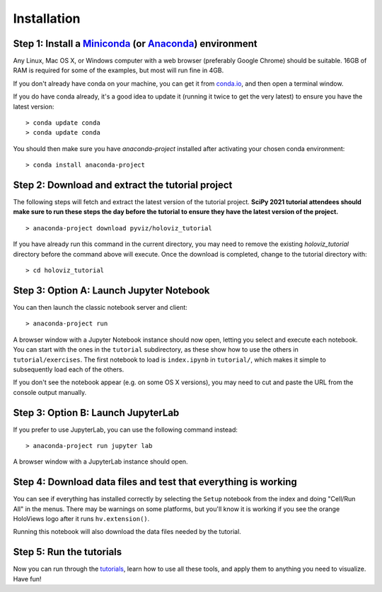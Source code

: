 Installation
============

Step 1: Install a `Miniconda <https://conda.io/miniconda.html>`_  (or `Anaconda <https://www.anaconda.com/downloads>`_) environment
-----------------------------------------------------------------------------------------------------------------------------------

Any Linux, Mac OS X, or Windows computer with a web browser (preferably
Google Chrome) should be suitable. 16GB of RAM is required for some of
the examples, but most will run fine in 4GB.

If you don't already have conda on your machine, you can get it from
`conda.io <https://conda.io/miniconda.html>`_, and then open a terminal
window.

If you do have conda already, it's a good idea to update it (running it
twice to get the very latest) to ensure you have the latest version::

   > conda update conda
   > conda update conda

You should then make sure you have `anaconda-project` installed after
activating your chosen conda environment:

::

   > conda install anaconda-project


Step 2: Download and extract the tutorial project
-------------------------------------------------

The following steps will fetch and extract the latest version of the
tutorial project. **SciPy 2021 tutorial attendees should make sure to run
these steps the day before the tutorial to ensure they have the latest
version of the project.**

::

   > anaconda-project download pyviz/holoviz_tutorial

If you have already run this command in the current directory, you may
need to remove the existing `holoviz_tutorial` directory before the
command above will execute. Once the download is completed, change to
the tutorial directory with:

::

     > cd holoviz_tutorial


Step 3: Option A: Launch Jupyter Notebook
-----------------------------------------

You can then launch the classic notebook server and client::

   > anaconda-project run


A browser window with a Jupyter Notebook instance should now open,
letting you select and execute each notebook.  You can start with the
ones in the ``tutorial`` subdirectory, as these show how to use the
others in ``tutorial/exercises``.  The first notebook to load is
``index.ipynb`` in ``tutorial/``, which makes it simple to subsequently
load each of the others.

If you don't see the notebook appear (e.g. on some OS X versions), you
may need to cut and paste the URL from the console output manually.

Step 3: Option B: Launch JupyterLab
-----------------------------------

If you prefer to use JupyterLab, you can use the following command instead::

   > anaconda-project run jupyter lab

A browser window with a JupyterLab instance should open.

Step 4: Download data files and test that everything is working
---------------------------------------------------------------


You can see if everything has installed correctly by selecting the
``Setup`` notebook from the index and doing "Cell/Run All" in the
menus. There may be warnings on some platforms, but you'll know it is
working if you see the orange HoloViews logo after it runs
``hv.extension()``.

Running this notebook will also download the data files needed by the
tutorial.


Step 5: Run the tutorials
-------------------------

Now you can run through the `tutorials <tutorial/index.html>`_, learn
how to use all these tools, and apply them to anything you need to
visualize.  Have fun!
